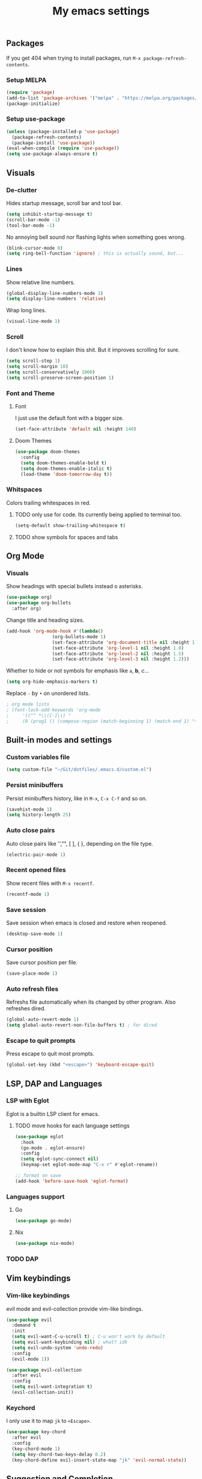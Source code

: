 #+title: My emacs settings
#+property: header-args:emacs-lisp :tangle ~/Git/dotfiles/.emacs.d/init.el

** Packages

If you get 404 when trying to install packages, run ~M-x package-refresh-contents~.

*** Setup MELPA

#+begin_src emacs-lisp
  (require 'package)
  (add-to-list 'package-archives '("melpa" . "https://melpa.org/packages/") t)
  (package-initialize)
#+end_src

*** Setup use-package

#+begin_src emacs-lisp
  (unless (package-installed-p 'use-package)
    (package-refresh-contents)
    (package-install 'use-package))
  (eval-when-compile (require 'use-package))
  (setq use-package-always-ensure t)
#+end_src

** Visuals

*** De-clutter

Hides startup message, scroll bar and tool bar.
#+begin_src emacs-lisp
  (setq inhibit-startup-message t)
  (scroll-bar-mode -1)
  (tool-bar-mode -1)
#+end_src

No annoying bell sound nor flashing lights when something goes wrong.
#+begin_src emacs-lisp
  (blink-cursor-mode 0)
  (setq ring-bell-function 'ignore) ; this is actually sound, but...
#+end_src

*** Lines

Show relative line numbers.
#+begin_src emacs-lisp
  (global-display-line-numbers-mode 1)
  (setq display-line-numbers 'relative)
#+end_src

Wrap long lines.
#+begin_src emacs-lisp
  (visual-line-mode 1)
#+end_src

*** Scroll

I don't know how to explain this shit.
But it improves scrolling for sure.

#+begin_src emacs-lisp
  (setq scroll-step 1)
  (setq scroll-margin 10)
  (setq scroll-conservatively 1000)
  (setq scroll-preserve-screen-position 1)
#+end_src

*** Font and Theme

**** Font

I just use the default font with a bigger size.
#+begin_src emacs-lisp
  (set-face-attribute 'default nil :height 140)
#+end_src

**** Doom Themes

#+begin_src emacs-lisp
  (use-package doom-themes
    :config
    (setq doom-themes-enable-bold t)
    (setq doom-themes-enable-italic t)
    (load-theme 'doom-tomorrow-day t))
#+end_src

*** Whitspaces

Colors trailing whitespaces in red.
**** TODO only use for code. Its currently being applied to terminal too.
#+begin_src emacs-lisp
  (setq-default show-trailing-whitespace t)
#+end_src

**** TODO show symbols for spaces and tabs

** Org Mode

*** Visuals

Show headings with special bullets instead o asterisks.

#+begin_src emacs-lisp
  (use-package org)
  (use-package org-bullets
    :after org)
#+end_src

Change title and heading sizes.

#+begin_src emacs-lisp
  (add-hook 'org-mode-hook #'(lambda()
			       (org-bullets-mode 1)
			       (set-face-attribute 'org-document-title nil :height 1.8)
			       (set-face-attribute 'org-level-1 nil :height 1.8)
			       (set-face-attribute 'org-level-2 nil :height 1.5)
			       (set-face-attribute 'org-level-3 nil :height 1.2)))
#+end_src

Whether to hide or not symbols for emphasis like ~a~, *b*, /c/...

#+begin_src emacs-lisp
  (setq org-hide-emphasis-markers t)
#+end_src

Replace ~-~ by ~•~ on unordered lists.

#+begin_src emacs-lisp
					  ; org mode lists
					  ; (font-lock-add-keywords 'org-mode
					  ;     '(("^ *\\([-]\\) "
					  ;     (0 (prog1 () (compose-region (match-beginning 1) (match-end 1) "•"))))))
#+end_src

** Built-in modes and settings

*** Custom variables file
#+begin_src emacs-lisp
  (setq custom-file "~/Git/dotfiles/.emacs.d/custom.el")
#+end_src
*** Persist minibuffers

Persist minibuffers history, like in ~M-x~, ~C-x C-f~ and so on.

#+begin_src emacs-lisp
  (savehist-mode 1)
  (setq history-length 25)
#+end_src

*** Auto close pairs

Auto close pairs like '',"", [ ], { }, depending on the file type.

#+begin_src emacs-lisp
  (electric-pair-mode 1)
#+end_src

*** Recent opened files

Show recent files with ~M-x recentf~.

#+begin_src emacs-lisp
  (recentf-mode 1)
#+end_src

*** Save session

Save session when emacs is closed and restore when reopened.

#+begin_src emacs-lisp
  (desktop-save-mode 1)
#+end_src

*** Cursor position

Save cursor position per file.

#+begin_src emacs-lisp
  (save-place-mode 1)
#+end_src

*** Auto refresh files

Refreshs file automatically when its changed by other program. Also refreshes dired.

#+begin_src emacs-lisp
  (global-auto-revert-mode 1)
  (setq global-auto-revert-non-file-buffers t) ; for dired
#+end_src

*** Escape to quit prompts

Press escape to quit most prompts.

#+begin_src emacs-lisp
  (global-set-key (kbd "<escape>") 'keyboard-escape-quit)
#+end_src

** LSP, DAP and Languages

*** LSP with Eglot

Eglot is a builtin LSP client for emacs.

**** TODO move hooks for each language settings

#+begin_src emacs-lisp
  (use-package eglot
    :hook
    (go-mode . eglot-ensure)
    :config
    (setq eglot-sync-connect nil)
    (keymap-set eglot-mode-map "C-x r" #'eglot-rename))

  ;; format on save
  (add-hook 'before-save-hook 'eglot-format)
#+end_src

*** Languages support

**** Go
#+begin_src emacs-lisp
  (use-package go-mode)
#+end_src

**** Nix
#+begin_src emacs-lisp
  (use-package nix-mode)
#+end_src

*** TODO DAP

** Vim keybindings

*** Vim-like keybindings

evil mode and evil-collection provide vim-like bindings.

#+begin_src emacs-lisp
  (use-package evil
    :demand t
    :init
    (setq evil-want-C-u-scroll t) ; C-u won't work by default
    (setq evil-want-keybinding nil) ; what? idk
    (setq evil-undo-system 'undo-redo)
    :config
    (evil-mode 1))

  (use-package evil-collection
    :after evil
    :config
    (setq evil-want-integration t)
    (evil-collection-init))
#+end_src

*** Keychord

I only use it to map ~jk~ to ~<Escape>~.

#+begin_src emacs-lisp
  (use-package key-chord
    :after evil
    :config
    (key-chord-mode 1)
    (setq key-chord-two-keys-delay 0.2)
    (key-chord-define evil-insert-state-map "jk" 'evil-normal-state))
#+end_src

** Suggestion and Completion

*** Autosuggestion and Completion for Code

Emacs supports completion builtin with ~C-M-i~, but for a VSCode-like completion I use corfu.
You can still use ~C-M-i~ to launch corfu.

#+begin_src emacs-lisp
  (use-package corfu
    :custom
    (corfu-auto t) ; automatically pops up as you type
    :init
    (global-corfu-mode))
#+end_src

*** Autosuggestion for keybindings

~whick-key~ suggests key combinations as you press them.

#+begin_src emacs-lisp
  (use-package which-key
    :config (which-key-mode))
#+end_src

** Git

*** Magit

#+begin_src emacs-lisp
  (use-package magit)
#+end_src

*** Diff Highlight

#+begin_src emacs-lisp
  (use-package diff-hl
    :demand t
    :config (diff-hl-mode 1))
#+end_src

** Directory Tree

*** NeoTree

#+begin_src emacs-lisp
  (use-package neotree
    :config
    (global-set-key [f8] 'neotree-toggle))
#+end_src

** Misc. packages

*** Vertico

#+begin_src emacs-lisp
  (use-package vertico
    :config
    (vertico-mode 1)
    (keymap-set vertico-map "C-j" #'vertico-next)
    (keymap-set vertico-map "C-k" #'vertico-previous))
#+end_src

*** Restart Emacs

#+begin_src emacs-lisp
  (use-package restart-emacs)
#+end_src

